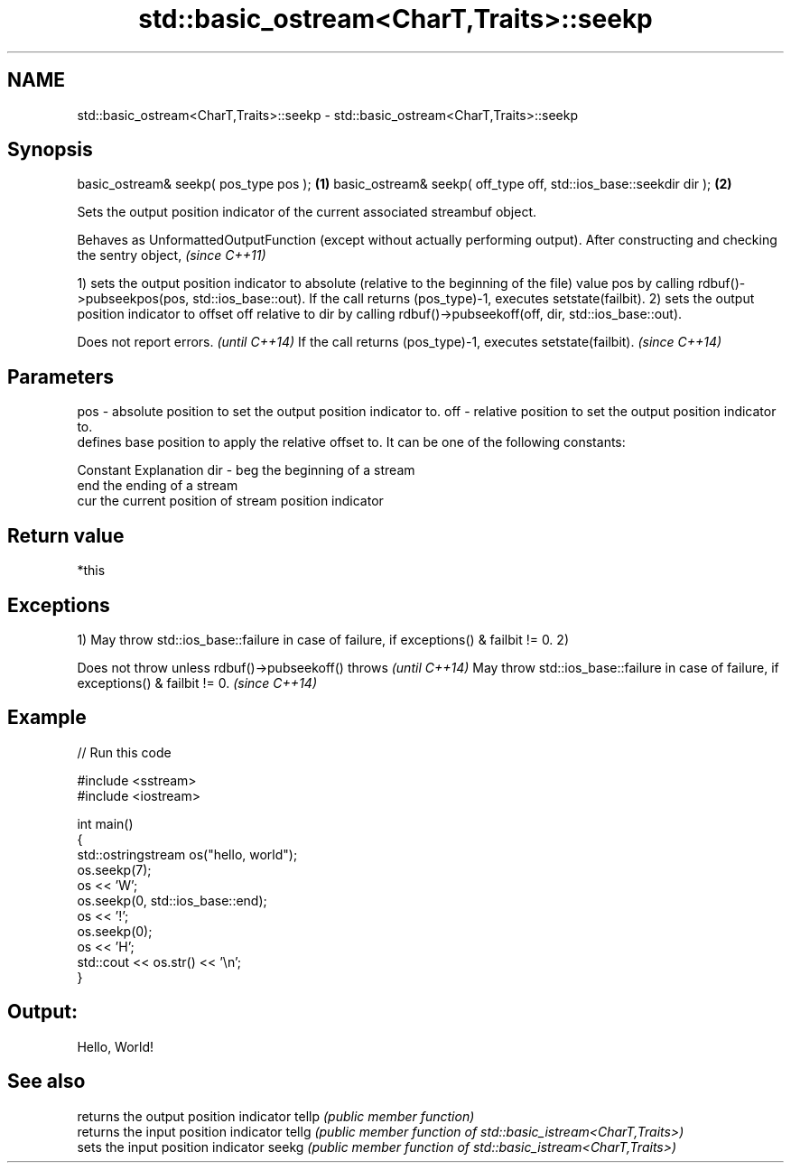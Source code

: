 .TH std::basic_ostream<CharT,Traits>::seekp 3 "2020.03.24" "http://cppreference.com" "C++ Standard Libary"
.SH NAME
std::basic_ostream<CharT,Traits>::seekp \- std::basic_ostream<CharT,Traits>::seekp

.SH Synopsis

basic_ostream& seekp( pos_type pos );                             \fB(1)\fP
basic_ostream& seekp( off_type off, std::ios_base::seekdir dir ); \fB(2)\fP

Sets the output position indicator of the current associated streambuf object.

Behaves as UnformattedOutputFunction (except without actually performing output). After constructing and checking the sentry object, \fI(since C++11)\fP

1) sets the output position indicator to absolute (relative to the beginning of the file) value pos by calling rdbuf()->pubseekpos(pos, std::ios_base::out). If the call returns (pos_type)-1, executes setstate(failbit).
2) sets the output position indicator to offset off relative to dir by calling rdbuf()->pubseekoff(off, dir, std::ios_base::out).

Does not report errors.                                       \fI(until C++14)\fP
If the call returns (pos_type)-1, executes setstate(failbit). \fI(since C++14)\fP


.SH Parameters


pos - absolute position to set the output position indicator to.
off - relative position to set the output position indicator to.
      defines base position to apply the relative offset to. It can be one of the following constants:

      Constant Explanation
dir - beg      the beginning of a stream
      end      the ending of a stream
      cur      the current position of stream position indicator



.SH Return value

*this

.SH Exceptions

1) May throw std::ios_base::failure in case of failure, if exceptions() & failbit != 0.
2)

Does not throw unless rdbuf()->pubseekoff() throws                                   \fI(until C++14)\fP
May throw std::ios_base::failure in case of failure, if exceptions() & failbit != 0. \fI(since C++14)\fP


.SH Example


// Run this code

  #include <sstream>
  #include <iostream>

  int main()
  {
      std::ostringstream os("hello, world");
      os.seekp(7);
      os << 'W';
      os.seekp(0, std::ios_base::end);
      os << '!';
      os.seekp(0);
      os << 'H';
      std::cout << os.str() << '\\n';
  }

.SH Output:

  Hello, World!


.SH See also


      returns the output position indicator
tellp \fI(public member function)\fP
      returns the input position indicator
tellg \fI(public member function of std::basic_istream<CharT,Traits>)\fP
      sets the input position indicator
seekg \fI(public member function of std::basic_istream<CharT,Traits>)\fP




